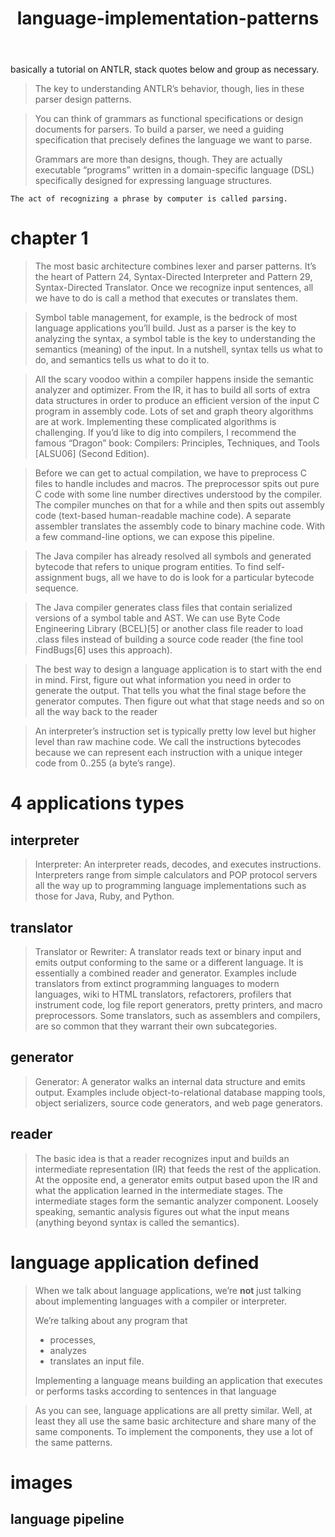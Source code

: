 # _*_ mode:org _*_
#+TITLE: language-implementation-patterns
#+STARTUP: indent
#+OPTIONS: toc:nil

basically a tutorial on ANTLR, stack quotes below and group as necessary.



#+BEGIN_QUOTE
The key to understanding ANTLR’s behavior, though, lies in these
parser design patterns.
#+END_QUOTE

#+BEGIN_QUOTE
You can think of grammars as functional specifications or design
documents for parsers. To build a parser, we need a guiding
specification that precisely defines the language we want to parse.

Grammars are more than designs, though. They are actually executable
“programs” written in a domain-specific language (DSL) specifically
designed for expressing language structures.
#+END_QUOTE

#+BEGIN_SRC 
The act of recognizing a phrase by computer is called parsing.
#+END_SRC
* chapter 1 
#+BEGIN_QUOTE
The most basic architecture combines lexer and parser patterns. It’s
the heart of Pattern 24, ​Syntax-Directed Interpreter​ and Pattern 29,
​Syntax-Directed Translator​. Once we recognize input sentences, all we
have to do is call a method that executes or translates them.
#+END_QUOTE

#+BEGIN_QUOTE
Symbol table management, for example, is the bedrock of most language
applications you’ll build. Just as a parser is the key to analyzing
the syntax, a symbol table is the key to understanding the semantics
(meaning) of the input. In a nutshell, syntax tells us what to do, and
semantics tells us what to do it to.
#+END_QUOTE

#+BEGIN_QUOTE
All the scary voodoo within a compiler happens inside the semantic
analyzer and optimizer. From the IR, it has to build all sorts of
extra data structures in order to produce an efficient version of the
input C program in assembly code. Lots of set and graph theory
algorithms are at work. Implementing these complicated algorithms is
challenging. If you’d like to dig into compilers, I recommend the
famous “Dragon” book: Compilers: Principles, Techniques, and Tools
[ALSU06] (Second Edition).
#+END_QUOTE

#+BEGIN_QUOTE
Before we can get to actual compilation, we have to preprocess C files
to handle includes and macros. The preprocessor spits out pure C code
with some line number directives understood by the compiler. The
compiler munches on that for a while and then spits out assembly code
(text-based human-readable machine code). A separate assembler
translates the assembly code to binary machine code. With a few
command-line options, we can expose this pipeline.
#+END_QUOTE

#+BEGIN_QUOTE
The Java compiler has already resolved all symbols and generated
bytecode that refers to unique program entities. To find
self-assignment bugs, all we have to do is look for a particular
bytecode sequence.
#+END_QUOTE

#+BEGIN_QUOTE
The Java compiler generates class files that contain serialized
versions of a symbol table and AST. We can use Byte Code Engineering
Library (BCEL)[5] or another class file reader to load .class files
instead of building a source code reader (the fine tool FindBugs[6]
uses this approach).
#+END_QUOTE

#+BEGIN_QUOTE
The best way to design a language application is to start with the end
in mind. First, figure out what information you need in order to
generate the output. That tells you what the final stage before the
generator computes. Then figure out what that stage needs and so on
all the way back to the reader
#+END_QUOTE

#+BEGIN_QUOTE
 An interpreter’s instruction set is typically pretty low level but
 higher level than raw machine code. We call the instructions
 bytecodes because we can represent each instruction with a unique
 integer code from 0..255 (a byte’s range).
#+END_QUOTE

* 4 applications types

** interpreter
 #+BEGIN_QUOTE
 Interpreter: An interpreter reads, decodes, and executes
 instructions. Interpreters range from simple calculators and POP
 protocol servers all the way up to programming language
 implementations such as those for Java, Ruby, and Python.
 #+END_QUOTE

** translator
 #+BEGIN_QUOTE
 Translator or Rewriter: A translator reads text or binary input and
 emits output conforming to the same or a different language. It is
 essentially a combined reader and generator. Examples include
 translators from extinct programming languages to modern languages,
 wiki to HTML translators, refactorers, profilers that instrument code,
 log file report generators, pretty printers, and macro
 preprocessors. Some translators, such as assemblers and compilers, are
 so common that they warrant their own subcategories.
 #+END_QUOTE

** generator
 #+BEGIN_QUOTE
 Generator: A generator walks an internal data structure and emits
 output. Examples include object-to-relational database mapping tools,
 object serializers, source code generators, and web page generators.
 #+END_QUOTE

** reader

 #+BEGIN_QUOTE
 The basic idea is that a reader recognizes input and builds an
 intermediate representation (IR) that feeds the rest of the
 application. At the opposite end, a generator emits output based upon
 the IR and what the application learned in the intermediate
 stages. The intermediate stages form the semantic analyzer
 component. Loosely speaking, semantic analysis figures out what the
 input means (anything beyond syntax is called the semantics).
 #+END_QUOTE


* language application defined

 #+BEGIN_QUOTE
 When we talk about language applications, we’re *not* just talking about
 implementing languages with a compiler or interpreter.

 We’re talking about any program that 
 - processes,
 - analyzes
 - translates an input file. 

 Implementing a language means building an application that executes or
 performs tasks according to sentences in that language
 #+END_QUOTE

#+BEGIN_QUOTE
As you can see, language applications are all pretty similar. Well, at
least they all use the same basic architecture and share many of the
same components. To implement the components, they use a lot of the
same patterns.
#+END_QUOTE





* images 
** language pipeline

 [[./img/language-pipeline.png]]
















 # Local Variables:
 # eval: (wiki-mode)
 # End:
